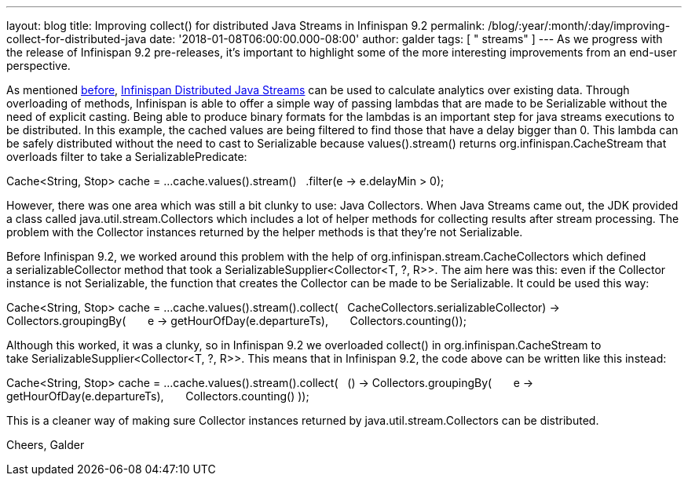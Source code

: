 ---
layout: blog
title: Improving collect() for distributed Java Streams in Infinispan 9.2
permalink: /blog/:year/:month/:day/improving-collect-for-distributed-java
date: '2018-01-08T06:00:00.000-08:00'
author: galder
tags: [ " streams" ]
---
As we progress with the release of Infinispan 9.2 pre-releases, it's
important to highlight some of the more interesting improvements from an
end-user perspective.

As mentioned
https://infinispan.org/blog/2017/05/reactive-big-data-on-openshift-in.html[before],
 https://infinispan.org/docs/stable/user_guide/user_guide.html#streams[Infinispan
Distributed Java Streams] can be used to calculate analytics over
existing data. Through overloading of methods, Infinispan is able to
offer a simple way of passing lambdas that are made to be Serializable
without the need of explicit casting. Being able to produce binary
formats for the lambdas is an important step for java streams executions
to be distributed. In this example, the cached values are being filtered
to find those that have a delay bigger than 0. This lambda can be safely
distributed without the need to cast to Serializable because
values().stream() returns org.infinispan.CacheStream that overloads
filter to take a SerializablePredicate:

Cache<String, Stop> cache = ...
cache.values().stream()
  .filter(e -> e.delayMin > 0);

However, there was one area which was still a bit clunky to use: Java
Collectors. When Java Streams came out, the JDK provided a class called
java.util.stream.Collectors which includes a lot of helper methods for
collecting results after stream processing. The problem with the
Collector instances returned by the helper methods is that they're not
Serializable.

Before Infinispan 9.2, we worked around this problem with the help
of org.infinispan.stream.CacheCollectors which defined
a serializableCollector method that took
a SerializableSupplier<Collector<T, ?, R>>. The aim here was this: even
if the Collector instance is not Serializable, the function that creates
the Collector can be made to be Serializable. It could be used this
way:

Cache<String, Stop> cache = ...
cache.values().stream().collect(
  CacheCollectors.serializableCollector(() -> Collectors.groupingBy(
      e -> getHourOfDay(e.departureTs),
      Collectors.counting()
)));

Although this worked, it was a clunky, so in Infinispan 9.2 we
overloaded collect() in org.infinispan.CacheStream to
take SerializableSupplier<Collector<T, ?, R>>. This means that in
Infinispan 9.2, the code above can be written like this instead:

Cache<String, Stop> cache = ...
cache.values().stream().collect(
  () -> Collectors.groupingBy(
      e -> getHourOfDay(e.departureTs),
      Collectors.counting()
));

This is a cleaner way of making sure Collector instances returned by
java.util.stream.Collectors can be distributed.

Cheers,
Galder
